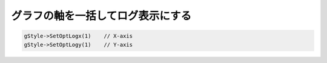 ================================================================================
グラフの軸を一括してログ表示にする
================================================================================

.. code:: cpp

       gStyle->SetOptLogx(1)    // X-axis
       gStyle->SetOptLogy(1)    // Y-axis
